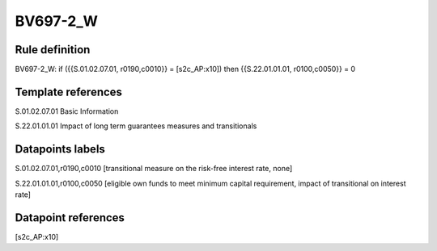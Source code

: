 =========
BV697-2_W
=========

Rule definition
---------------

BV697-2_W: if ({{S.01.02.07.01, r0190,c0010}} = [s2c_AP:x10]) then {{S.22.01.01.01, r0100,c0050}} = 0


Template references
-------------------

S.01.02.07.01 Basic Information

S.22.01.01.01 Impact of long term guarantees measures and transitionals


Datapoints labels
-----------------

S.01.02.07.01,r0190,c0010 [transitional measure on the risk-free interest rate, none]

S.22.01.01.01,r0100,c0050 [eligible own funds to meet minimum capital requirement, impact of transitional on interest rate]



Datapoint references
--------------------

[s2c_AP:x10]